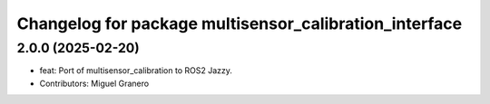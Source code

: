 ^^^^^^^^^^^^^^^^^^^^^^^^^^^^^^^^^^^^^^^^^^^^^^^^^^^^^^^
Changelog for package multisensor_calibration_interface
^^^^^^^^^^^^^^^^^^^^^^^^^^^^^^^^^^^^^^^^^^^^^^^^^^^^^^^

2.0.0 (2025-02-20)
------------------
* feat: Port of multisensor_calibration to ROS2 Jazzy.
* Contributors: Miguel Granero
